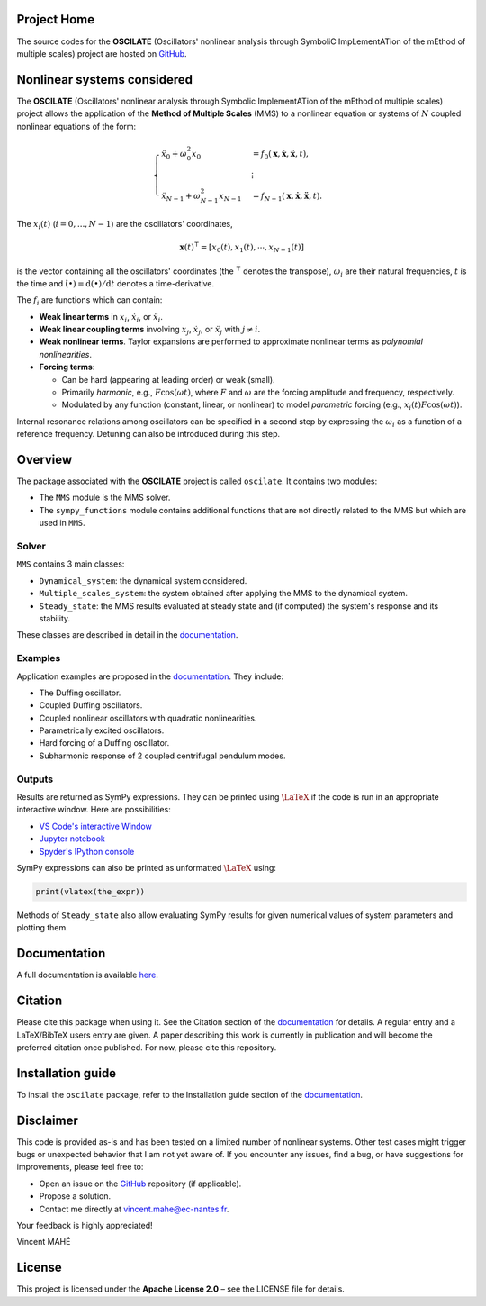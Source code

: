 
Project Home
============
The source codes for the **OSCILATE** (Oscillators' nonlinear analysis through SymboliC ImpLementATion of the mEthod of multiple scales) project are hosted on `GitHub <https://github.com/VinceECN/OSCILATE>`_.


Nonlinear systems considered
============================

The **OSCILATE** (Oscillators' nonlinear analysis through Symbolic ImplementATion of the mEthod of multiple scales) project allows the application of the **Method of Multiple Scales** (MMS) to a nonlinear equation or systems of :math:`N` coupled nonlinear equations of the form:

.. math::
    \begin{cases}
        \ddot{x}_0 + \omega_0^2 x_0 & = f_0(\boldsymbol{x}, \dot{\boldsymbol{x}}, \ddot{\boldsymbol{x}}, t), \\
        & \vdots \\
        \ddot{x}_{N-1} + \omega_{N-1}^2 x_{N-1} & = f_{N-1}(\boldsymbol{x}, \dot{\boldsymbol{x}}, \ddot{\boldsymbol{x}}, t).
    \end{cases}

The :math:`x_i(t)` (:math:`i=0,...,N-1`) are the oscillators' coordinates,

.. math::
    \boldsymbol{x}(t)^\intercal = [x_0(t), x_1(t), \cdots, x_{N-1}(t)]

is the vector containing all the oscillators' coordinates (the :math:`^\intercal` denotes the transpose),
:math:`\omega_i` are their natural frequencies,
:math:`t` is the time and
:math:`\dot{(\bullet)} = \textrm{d}(\bullet)/\textrm{d}t` denotes a time-derivative.

The :math:`f_i` are functions which can contain:

- **Weak linear terms** in :math:`x_i`, :math:`\dot{x}_i`, or :math:`\ddot{x}_i`.
- **Weak linear coupling terms** involving :math:`x_j`, :math:`\dot{x}_j`, or :math:`\ddot{x}_j` with :math:`j \neq i`.
- **Weak nonlinear terms**. Taylor expansions are performed to approximate nonlinear terms as *polynomial nonlinearities*.
- **Forcing terms**:

  - Can be hard (appearing at leading order) or weak (small).
  - Primarily *harmonic*, e.g., :math:`F \cos(\omega t)`, where :math:`F` and :math:`\omega` are the forcing amplitude and frequency, respectively.
  - Modulated by any function (constant, linear, or nonlinear) to model *parametric* forcing (e.g., :math:`x_i(t) F \cos(\omega t)`).

Internal resonance relations among oscillators can be specified in a second step by expressing the :math:`\omega_i` as a function of a reference frequency.
Detuning can also be introduced during this step.

Overview
========

The package associated with the **OSCILATE** project is called ``oscilate``.
It contains two modules:

- The ``MMS`` module is the MMS solver.
- The ``sympy_functions`` module contains additional functions that are not directly related to the MMS but which are used in ``MMS``.

Solver
------

``MMS`` contains 3 main classes:

- ``Dynamical_system``: the dynamical system considered.
- ``Multiple_scales_system``: the system obtained after applying the MMS to the dynamical system.
- ``Steady_state``: the MMS results evaluated at steady state and (if computed) the system's response and its stability.

These classes are described in detail in the `documentation <https://vinceECN.github.io/OSCILATE/>`_.

Examples
--------

Application examples are proposed in the `documentation <https://vinceECN.github.io/OSCILATE/>`_. They include:

- The Duffing oscillator.
- Coupled Duffing oscillators.
- Coupled nonlinear oscillators with quadratic nonlinearities.
- Parametrically excited oscillators.
- Hard forcing of a Duffing oscillator.
- Subharmonic response of 2 coupled centrifugal pendulum modes.

Outputs
-------

Results are returned as SymPy expressions.
They can be printed using :math:`\LaTeX` if the code is run in an appropriate interactive window. Here are possibilities:

* `VS Code's interactive Window <https://code.visualstudio.com/docs/python/jupyter-support-py>`_
* `Jupyter notebook <https://jupyter.org/>`_
* `Spyder's IPython console <https://docs.spyder-ide.org/current/panes/ipythonconsole.html>`_

SymPy expressions can also be printed as unformatted :math:`\LaTeX` using:

.. code-block:: python

    print(vlatex(the_expr))

Methods of ``Steady_state`` also allow evaluating SymPy results for given numerical values of system parameters and plotting them.

Documentation
=============

A full documentation is available `here <https://vinceECN.github.io/OSCILATE/>`_.

Citation
========

Please cite this package when using it. See the Citation section of the `documentation <https://vinceECN.github.io/OSCILATE/>`_ for details.
A regular entry and a LaTeX/BibTeX users entry are given.
A paper describing this work is currently in publication and will become the preferred citation once published. For now, please cite this repository.

Installation guide
==================

To install the ``oscilate`` package, refer to the Installation guide section of the `documentation <https://vinceECN.github.io/OSCILATE/>`_.

Disclaimer
==========

This code is provided as-is and has been tested on a limited number of nonlinear systems.
Other test cases might trigger bugs or unexpected behavior that I am not yet aware of.
If you encounter any issues, find a bug, or have suggestions for improvements, please feel free to:

- Open an issue on the `GitHub <https://github.com/VinceECN/OSCILATE>`_ repository (if applicable).
- Propose a solution.
- Contact me directly at vincent.mahe@ec-nantes.fr.

Your feedback is highly appreciated!

Vincent MAHÉ

License
=======

This project is licensed under the **Apache License 2.0** – see the LICENSE file for details.
